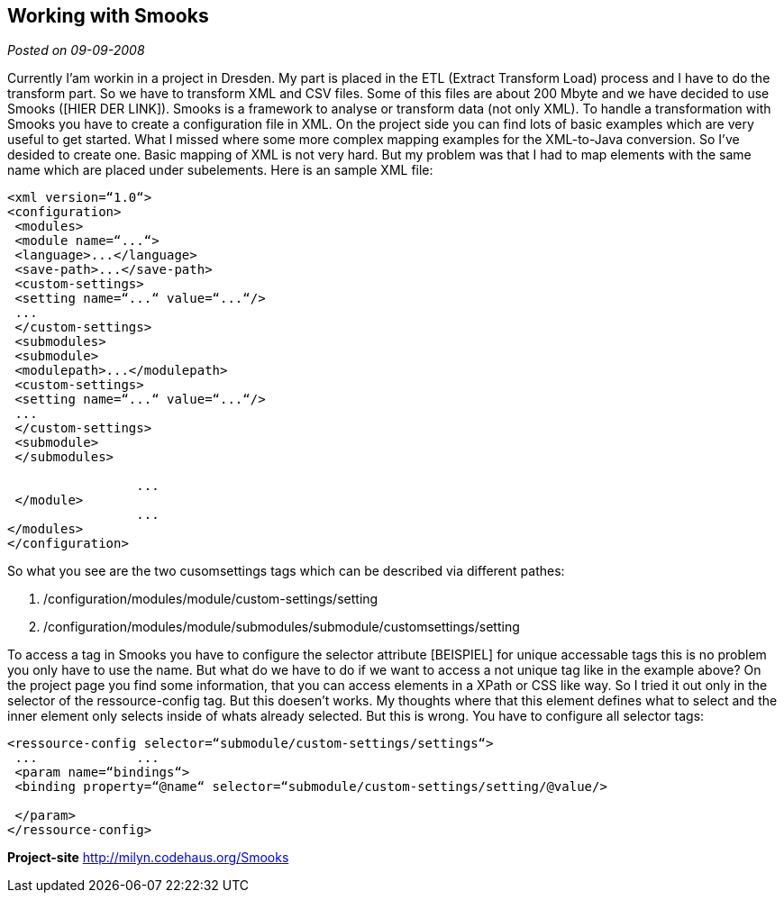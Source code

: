 :source-highlighter: highlightjs
:linkattrs:
:site-date: 09-09-2008

== Working with Smooks

_Posted on {site-date}_

Currently I'am workin in a project in Dresden. My part is placed in the ETL (Extract Transform Load) process and I have to do the transform part. So we have to transform XML and CSV files. Some of this files are about 200 Mbyte and we have decided to use Smooks ([HIER DER LINK]). Smooks is a framework to analyse or transform data (not only XML).
To handle a transformation with Smooks you have to create a configuration file in XML. On the project side you can find lots of basic examples which are very useful to get started. What I missed where some more complex mapping examples for the XML-to-Java conversion. So I've desided to create one. Basic mapping of XML is not very hard. But my problem was that I had to map elements with the same name which are placed under subelements. Here is an sample XML file:

[source,XML]
----
<xml version=“1.0“>	 	 
<configuration>	 	 
 <modules>	 	 
 <module name=“...“>	 	 
 <language>...</language>	 	 
 <save-path>...</save-path>	 	 
 <custom-settings>	 	 
 <setting name=“...“ value=“...“/>	 	  	 
 ...
 </custom-settings>	 	 
 <submodules>	 	 
 <submodule>	 	 
 <modulepath>...</modulepath>	 	 
 <custom-settings>	 	 
 <setting name=“...“ value=“...“/>	 	 
 ...
 </custom-settings>	 	 
 <submodule>	 	 
 </submodules>	 	 

 	 	 ...
 </module>	 	 
 	 	 ...
</modules>	 	 
</configuration>
----

So what you see are the two cusomsettings tags which can be described via different pathes:

. /configuration/modules/module/custom-settings/setting
. /configuration/modules/module/submodules/submodule/customsettings/setting

To access a tag in Smooks you have to configure the selector attribute [BEISPIEL] for unique accessable tags this is no problem you only have to use the name. But what do we have to do if we want to access a not unique tag like in the example above? On the project page you find some information, that you can access elements in a XPath or CSS like way. So I tried it out only in the selector of the ressource-config tag. But this doesen't works. My thoughts where that this element defines what to select and the inner element only selects inside of whats already selected. But this is wrong. You have to configure all selector tags:

[source,XML]
----
<ressource-config selector=“submodule/custom-settings/settings“>	 	 
 ...	 	 ...
 <param name=“bindings“>	 	 
 <binding property=“@name“ selector=“submodule/custom-settings/setting/@value/>	 	 
 	 	 
 </param>	 	 
</ressource-config>
----

*Project-site*
link:http://milyn.codehaus.org/Smooks[http://milyn.codehaus.org/Smooks, window="_blank"]